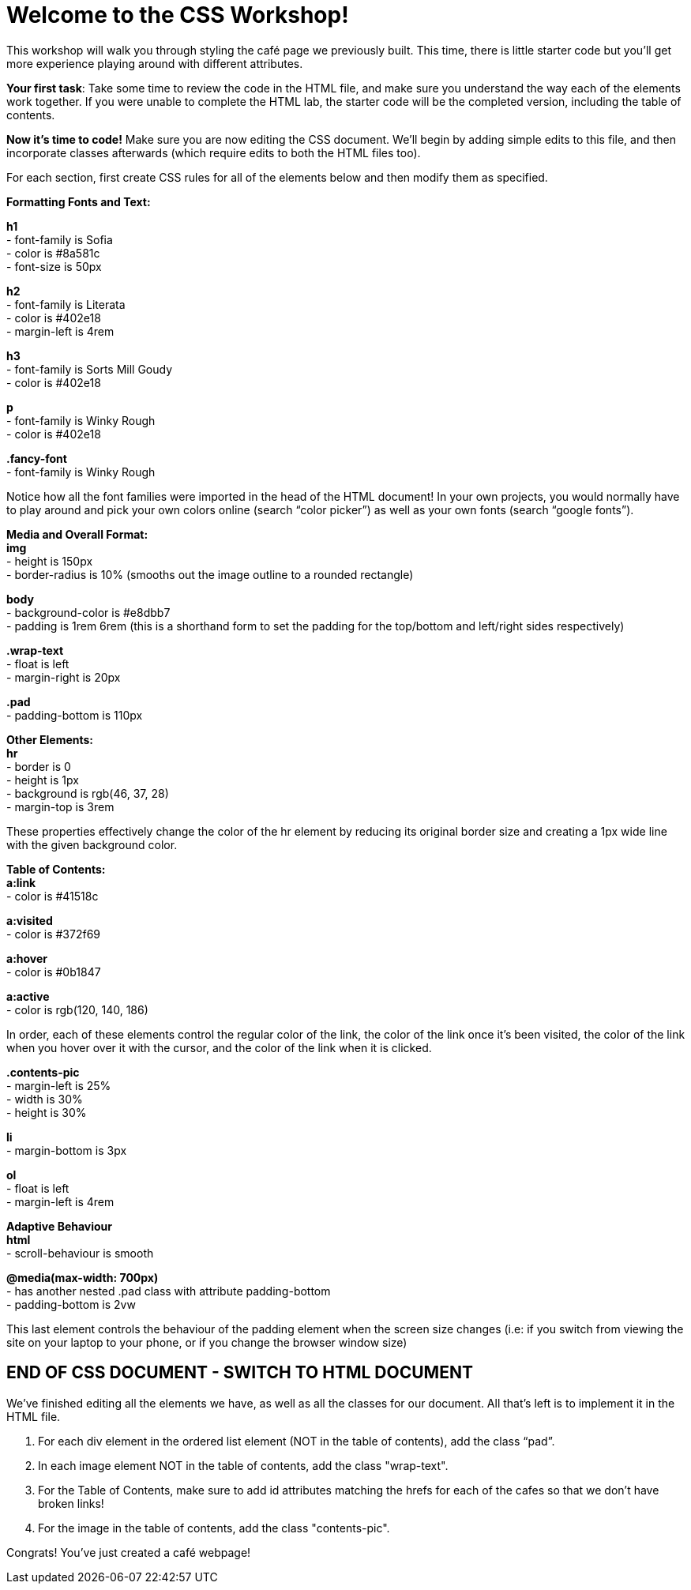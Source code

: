 # Welcome to the CSS Workshop!

This workshop will walk you through styling the café page we previously built. This time,
there is little starter code but you’ll get more experience playing around with different
attributes.

*Your first task*: Take some time to review the code in the HTML file, and make sure you
understand the way each of the elements work together. If you were unable to complete
the HTML lab, the starter code will be the completed version, including the table of
contents.
 
*Now it's time to code!* Make sure you are now editing the CSS document. We’ll begin by
adding simple edits to this file, and then incorporate classes afterwards (which require
edits to both the HTML files too).

For each section, first create CSS rules for all of the elements below and then modify them
as specified.

*Formatting Fonts and Text:*

*h1* +
- font-family is Sofia +
- color is #8a581c +
- font-size is 50px 

*h2* +
- font-family is Literata +
- color is #402e18 +
- margin-left is 4rem

*h3* +
- font-family is Sorts Mill Goudy +
- color is #402e18

*p* +
- font-family is Winky Rough +
- color is #402e18

*.fancy-font* +
- font-family is Winky Rough

Notice how all the font families were imported in the head of the HTML document! In your
own projects, you would normally have to play around and pick your own colors online
(search “color picker”) as well as your own fonts (search “google fonts”).

*Media and Overall Format:* +
*img* +
- height is 150px +
- border-radius is 10% (smooths out the image outline to a rounded rectangle)

*body* +
- background-color is #e8dbb7 +
- padding is 1rem 6rem (this is a shorthand form to set the padding for the top/bottom and left/right sides respectively)

*.wrap-text* +
- float is left +
- margin-right is 20px

*.pad* +
- padding-bottom is 110px

*Other Elements:* +
*hr* +
- border is 0 +
- height is 1px +
- background is rgb(46, 37, 28) +
- margin-top is 3rem

These properties effectively change the color of the hr element by reducing its original
border size and creating a 1px wide line with the given background color.

*Table of Contents:* +
*a:link* +
- color is #41518c 

*a:visited* +
- color is #372f69

*a:hover* +
- color is #0b1847

*a:active* +
- color is rgb(120, 140, 186)

In order, each of these elements control the regular color of the link, the color of the link
once it’s been visited, the color of the link when you hover over it with the cursor, and the
color of the link when it is clicked.

*.contents-pic* +
- margin-left is 25% +
- width is 30% +
- height is 30%

*li* +
- margin-bottom is 3px +

*ol* +
- float is left +
- margin-left is 4rem 

*Adaptive Behaviour* +
*html* +
- scroll-behaviour is smooth

*@media(max-width: 700px)* +
- has another nested .pad class with attribute padding-bottom +
- padding-bottom is 2vw

This last element controls the behaviour of the padding element when the screen size
changes (i.e: if you switch from viewing the site on your laptop to your phone, or if you
change the browser window size)

## END OF CSS DOCUMENT - SWITCH TO HTML DOCUMENT

We’ve finished editing all the elements we have, as well as all the classes for our document.
All that’s left is to implement it in the HTML file.

[begin=2]
. For each div element in the ordered list element (NOT in the table of contents), add
the class “pad”. +
. In each image element NOT in the table of contents, add the class "wrap-text".
. For the Table of Contents, make sure to add id attributes matching the hrefs for each of the cafes so that we don't have broken links!
. For the image in the table of contents, add the class "contents-pic".

Congrats! You've just created a café webpage!


